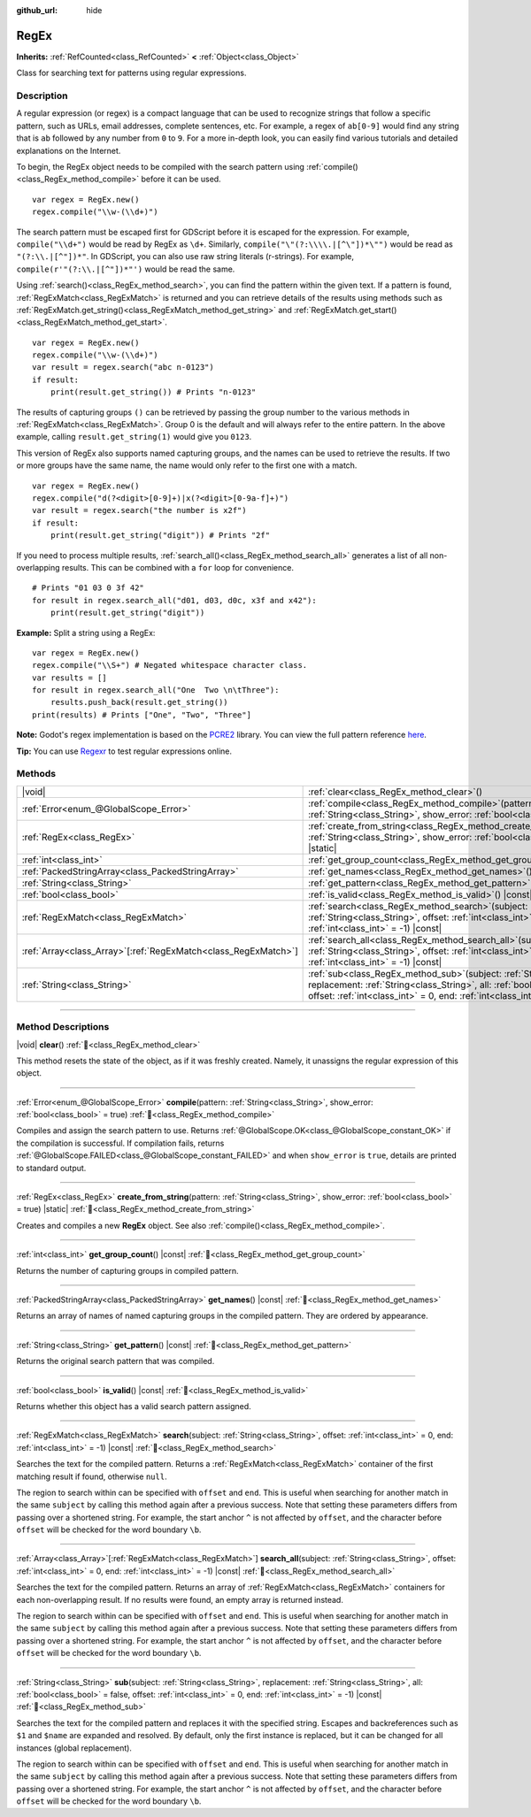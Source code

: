 :github_url: hide

.. DO NOT EDIT THIS FILE!!!
.. Generated automatically from Godot engine sources.
.. Generator: https://github.com/godotengine/godot/tree/master/doc/tools/make_rst.py.
.. XML source: https://github.com/godotengine/godot/tree/master/modules/regex/doc_classes/RegEx.xml.

.. _class_RegEx:

RegEx
=====

**Inherits:** :ref:`RefCounted<class_RefCounted>` **<** :ref:`Object<class_Object>`

Class for searching text for patterns using regular expressions.

.. rst-class:: classref-introduction-group

Description
-----------

A regular expression (or regex) is a compact language that can be used to recognize strings that follow a specific pattern, such as URLs, email addresses, complete sentences, etc. For example, a regex of ``ab[0-9]`` would find any string that is ``ab`` followed by any number from ``0`` to ``9``. For a more in-depth look, you can easily find various tutorials and detailed explanations on the Internet.

To begin, the RegEx object needs to be compiled with the search pattern using :ref:`compile()<class_RegEx_method_compile>` before it can be used.

::

    var regex = RegEx.new()
    regex.compile("\\w-(\\d+)")

The search pattern must be escaped first for GDScript before it is escaped for the expression. For example, ``compile("\\d+")`` would be read by RegEx as ``\d+``. Similarly, ``compile("\"(?:\\\\.|[^\"])*\"")`` would be read as ``"(?:\\.|[^"])*"``. In GDScript, you can also use raw string literals (r-strings). For example, ``compile(r'"(?:\\.|[^"])*"')`` would be read the same.

Using :ref:`search()<class_RegEx_method_search>`, you can find the pattern within the given text. If a pattern is found, :ref:`RegExMatch<class_RegExMatch>` is returned and you can retrieve details of the results using methods such as :ref:`RegExMatch.get_string()<class_RegExMatch_method_get_string>` and :ref:`RegExMatch.get_start()<class_RegExMatch_method_get_start>`.

::

    var regex = RegEx.new()
    regex.compile("\\w-(\\d+)")
    var result = regex.search("abc n-0123")
    if result:
        print(result.get_string()) # Prints "n-0123"

The results of capturing groups ``()`` can be retrieved by passing the group number to the various methods in :ref:`RegExMatch<class_RegExMatch>`. Group 0 is the default and will always refer to the entire pattern. In the above example, calling ``result.get_string(1)`` would give you ``0123``.

This version of RegEx also supports named capturing groups, and the names can be used to retrieve the results. If two or more groups have the same name, the name would only refer to the first one with a match.

::

    var regex = RegEx.new()
    regex.compile("d(?<digit>[0-9]+)|x(?<digit>[0-9a-f]+)")
    var result = regex.search("the number is x2f")
    if result:
        print(result.get_string("digit")) # Prints "2f"

If you need to process multiple results, :ref:`search_all()<class_RegEx_method_search_all>` generates a list of all non-overlapping results. This can be combined with a ``for`` loop for convenience.

::

    # Prints "01 03 0 3f 42"
    for result in regex.search_all("d01, d03, d0c, x3f and x42"):
        print(result.get_string("digit"))

\ **Example:** Split a string using a RegEx:

::

    var regex = RegEx.new()
    regex.compile("\\S+") # Negated whitespace character class.
    var results = []
    for result in regex.search_all("One  Two \n\tThree"):
        results.push_back(result.get_string())
    print(results) # Prints ["One", "Two", "Three"]

\ **Note:** Godot's regex implementation is based on the `PCRE2 <https://www.pcre.org/>`__ library. You can view the full pattern reference `here <https://www.pcre.org/current/doc/html/pcre2pattern.html>`__.

\ **Tip:** You can use `Regexr <https://regexr.com/>`__ to test regular expressions online.

.. rst-class:: classref-reftable-group

Methods
-------

.. table::
   :widths: auto

   +------------------------------------------------------------------+-------------------------------------------------------------------------------------------------------------------------------------------------------------------------------------------------------------------------------------------------+
   | |void|                                                           | :ref:`clear<class_RegEx_method_clear>`\ (\ )                                                                                                                                                                                                    |
   +------------------------------------------------------------------+-------------------------------------------------------------------------------------------------------------------------------------------------------------------------------------------------------------------------------------------------+
   | :ref:`Error<enum_@GlobalScope_Error>`                            | :ref:`compile<class_RegEx_method_compile>`\ (\ pattern\: :ref:`String<class_String>`, show_error\: :ref:`bool<class_bool>` = true\ )                                                                                                            |
   +------------------------------------------------------------------+-------------------------------------------------------------------------------------------------------------------------------------------------------------------------------------------------------------------------------------------------+
   | :ref:`RegEx<class_RegEx>`                                        | :ref:`create_from_string<class_RegEx_method_create_from_string>`\ (\ pattern\: :ref:`String<class_String>`, show_error\: :ref:`bool<class_bool>` = true\ ) |static|                                                                             |
   +------------------------------------------------------------------+-------------------------------------------------------------------------------------------------------------------------------------------------------------------------------------------------------------------------------------------------+
   | :ref:`int<class_int>`                                            | :ref:`get_group_count<class_RegEx_method_get_group_count>`\ (\ ) |const|                                                                                                                                                                        |
   +------------------------------------------------------------------+-------------------------------------------------------------------------------------------------------------------------------------------------------------------------------------------------------------------------------------------------+
   | :ref:`PackedStringArray<class_PackedStringArray>`                | :ref:`get_names<class_RegEx_method_get_names>`\ (\ ) |const|                                                                                                                                                                                    |
   +------------------------------------------------------------------+-------------------------------------------------------------------------------------------------------------------------------------------------------------------------------------------------------------------------------------------------+
   | :ref:`String<class_String>`                                      | :ref:`get_pattern<class_RegEx_method_get_pattern>`\ (\ ) |const|                                                                                                                                                                                |
   +------------------------------------------------------------------+-------------------------------------------------------------------------------------------------------------------------------------------------------------------------------------------------------------------------------------------------+
   | :ref:`bool<class_bool>`                                          | :ref:`is_valid<class_RegEx_method_is_valid>`\ (\ ) |const|                                                                                                                                                                                      |
   +------------------------------------------------------------------+-------------------------------------------------------------------------------------------------------------------------------------------------------------------------------------------------------------------------------------------------+
   | :ref:`RegExMatch<class_RegExMatch>`                              | :ref:`search<class_RegEx_method_search>`\ (\ subject\: :ref:`String<class_String>`, offset\: :ref:`int<class_int>` = 0, end\: :ref:`int<class_int>` = -1\ ) |const|                                                                             |
   +------------------------------------------------------------------+-------------------------------------------------------------------------------------------------------------------------------------------------------------------------------------------------------------------------------------------------+
   | :ref:`Array<class_Array>`\[:ref:`RegExMatch<class_RegExMatch>`\] | :ref:`search_all<class_RegEx_method_search_all>`\ (\ subject\: :ref:`String<class_String>`, offset\: :ref:`int<class_int>` = 0, end\: :ref:`int<class_int>` = -1\ ) |const|                                                                     |
   +------------------------------------------------------------------+-------------------------------------------------------------------------------------------------------------------------------------------------------------------------------------------------------------------------------------------------+
   | :ref:`String<class_String>`                                      | :ref:`sub<class_RegEx_method_sub>`\ (\ subject\: :ref:`String<class_String>`, replacement\: :ref:`String<class_String>`, all\: :ref:`bool<class_bool>` = false, offset\: :ref:`int<class_int>` = 0, end\: :ref:`int<class_int>` = -1\ ) |const| |
   +------------------------------------------------------------------+-------------------------------------------------------------------------------------------------------------------------------------------------------------------------------------------------------------------------------------------------+

.. rst-class:: classref-section-separator

----

.. rst-class:: classref-descriptions-group

Method Descriptions
-------------------

.. _class_RegEx_method_clear:

.. rst-class:: classref-method

|void| **clear**\ (\ ) :ref:`🔗<class_RegEx_method_clear>`

This method resets the state of the object, as if it was freshly created. Namely, it unassigns the regular expression of this object.

.. rst-class:: classref-item-separator

----

.. _class_RegEx_method_compile:

.. rst-class:: classref-method

:ref:`Error<enum_@GlobalScope_Error>` **compile**\ (\ pattern\: :ref:`String<class_String>`, show_error\: :ref:`bool<class_bool>` = true\ ) :ref:`🔗<class_RegEx_method_compile>`

Compiles and assign the search pattern to use. Returns :ref:`@GlobalScope.OK<class_@GlobalScope_constant_OK>` if the compilation is successful. If compilation fails, returns :ref:`@GlobalScope.FAILED<class_@GlobalScope_constant_FAILED>` and when ``show_error`` is ``true``, details are printed to standard output.

.. rst-class:: classref-item-separator

----

.. _class_RegEx_method_create_from_string:

.. rst-class:: classref-method

:ref:`RegEx<class_RegEx>` **create_from_string**\ (\ pattern\: :ref:`String<class_String>`, show_error\: :ref:`bool<class_bool>` = true\ ) |static| :ref:`🔗<class_RegEx_method_create_from_string>`

Creates and compiles a new **RegEx** object. See also :ref:`compile()<class_RegEx_method_compile>`.

.. rst-class:: classref-item-separator

----

.. _class_RegEx_method_get_group_count:

.. rst-class:: classref-method

:ref:`int<class_int>` **get_group_count**\ (\ ) |const| :ref:`🔗<class_RegEx_method_get_group_count>`

Returns the number of capturing groups in compiled pattern.

.. rst-class:: classref-item-separator

----

.. _class_RegEx_method_get_names:

.. rst-class:: classref-method

:ref:`PackedStringArray<class_PackedStringArray>` **get_names**\ (\ ) |const| :ref:`🔗<class_RegEx_method_get_names>`

Returns an array of names of named capturing groups in the compiled pattern. They are ordered by appearance.

.. rst-class:: classref-item-separator

----

.. _class_RegEx_method_get_pattern:

.. rst-class:: classref-method

:ref:`String<class_String>` **get_pattern**\ (\ ) |const| :ref:`🔗<class_RegEx_method_get_pattern>`

Returns the original search pattern that was compiled.

.. rst-class:: classref-item-separator

----

.. _class_RegEx_method_is_valid:

.. rst-class:: classref-method

:ref:`bool<class_bool>` **is_valid**\ (\ ) |const| :ref:`🔗<class_RegEx_method_is_valid>`

Returns whether this object has a valid search pattern assigned.

.. rst-class:: classref-item-separator

----

.. _class_RegEx_method_search:

.. rst-class:: classref-method

:ref:`RegExMatch<class_RegExMatch>` **search**\ (\ subject\: :ref:`String<class_String>`, offset\: :ref:`int<class_int>` = 0, end\: :ref:`int<class_int>` = -1\ ) |const| :ref:`🔗<class_RegEx_method_search>`

Searches the text for the compiled pattern. Returns a :ref:`RegExMatch<class_RegExMatch>` container of the first matching result if found, otherwise ``null``.

The region to search within can be specified with ``offset`` and ``end``. This is useful when searching for another match in the same ``subject`` by calling this method again after a previous success. Note that setting these parameters differs from passing over a shortened string. For example, the start anchor ``^`` is not affected by ``offset``, and the character before ``offset`` will be checked for the word boundary ``\b``.

.. rst-class:: classref-item-separator

----

.. _class_RegEx_method_search_all:

.. rst-class:: classref-method

:ref:`Array<class_Array>`\[:ref:`RegExMatch<class_RegExMatch>`\] **search_all**\ (\ subject\: :ref:`String<class_String>`, offset\: :ref:`int<class_int>` = 0, end\: :ref:`int<class_int>` = -1\ ) |const| :ref:`🔗<class_RegEx_method_search_all>`

Searches the text for the compiled pattern. Returns an array of :ref:`RegExMatch<class_RegExMatch>` containers for each non-overlapping result. If no results were found, an empty array is returned instead.

The region to search within can be specified with ``offset`` and ``end``. This is useful when searching for another match in the same ``subject`` by calling this method again after a previous success. Note that setting these parameters differs from passing over a shortened string. For example, the start anchor ``^`` is not affected by ``offset``, and the character before ``offset`` will be checked for the word boundary ``\b``.

.. rst-class:: classref-item-separator

----

.. _class_RegEx_method_sub:

.. rst-class:: classref-method

:ref:`String<class_String>` **sub**\ (\ subject\: :ref:`String<class_String>`, replacement\: :ref:`String<class_String>`, all\: :ref:`bool<class_bool>` = false, offset\: :ref:`int<class_int>` = 0, end\: :ref:`int<class_int>` = -1\ ) |const| :ref:`🔗<class_RegEx_method_sub>`

Searches the text for the compiled pattern and replaces it with the specified string. Escapes and backreferences such as ``$1`` and ``$name`` are expanded and resolved. By default, only the first instance is replaced, but it can be changed for all instances (global replacement).

The region to search within can be specified with ``offset`` and ``end``. This is useful when searching for another match in the same ``subject`` by calling this method again after a previous success. Note that setting these parameters differs from passing over a shortened string. For example, the start anchor ``^`` is not affected by ``offset``, and the character before ``offset`` will be checked for the word boundary ``\b``.

.. |virtual| replace:: :abbr:`virtual (This method should typically be overridden by the user to have any effect.)`
.. |required| replace:: :abbr:`required (This method is required to be overridden when extending its base class.)`
.. |const| replace:: :abbr:`const (This method has no side effects. It doesn't modify any of the instance's member variables.)`
.. |vararg| replace:: :abbr:`vararg (This method accepts any number of arguments after the ones described here.)`
.. |constructor| replace:: :abbr:`constructor (This method is used to construct a type.)`
.. |static| replace:: :abbr:`static (This method doesn't need an instance to be called, so it can be called directly using the class name.)`
.. |operator| replace:: :abbr:`operator (This method describes a valid operator to use with this type as left-hand operand.)`
.. |bitfield| replace:: :abbr:`BitField (This value is an integer composed as a bitmask of the following flags.)`
.. |void| replace:: :abbr:`void (No return value.)`
